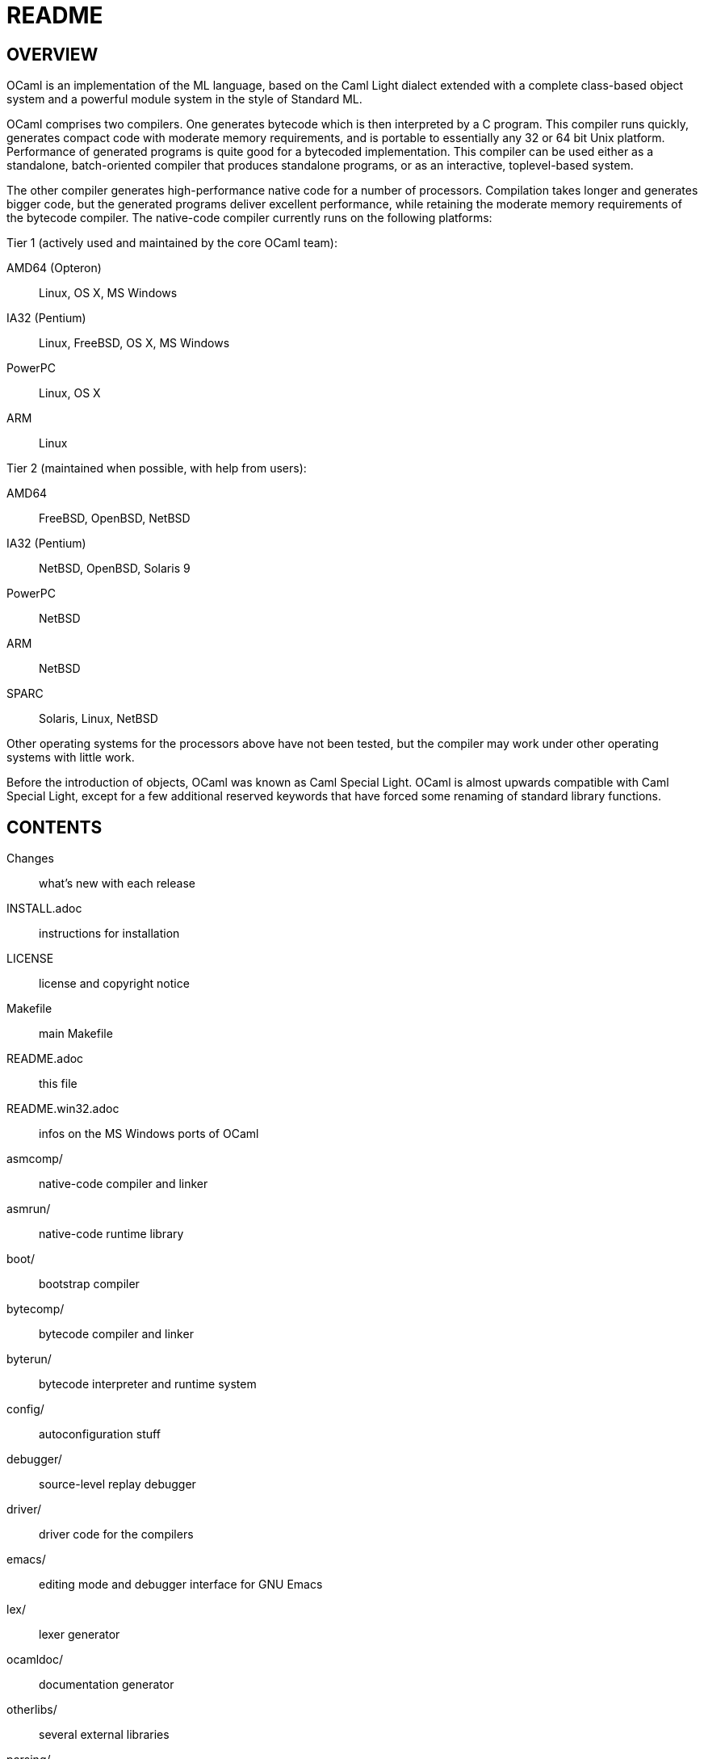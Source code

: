 = README =

== OVERVIEW

OCaml is an implementation of the ML language, based on the Caml Light
dialect extended with a complete class-based object system and a
powerful module system in the style of Standard ML.

OCaml comprises two compilers. One generates bytecode which is then
interpreted by a C program. This compiler runs quickly, generates
compact code with moderate memory requirements, and is portable to
essentially any 32 or 64 bit Unix platform. Performance of generated
programs is quite good for a bytecoded implementation.  This compiler
can be used either as a standalone, batch-oriented compiler that
produces standalone programs, or as an interactive, toplevel-based
system.

The other compiler generates high-performance native code for a number
of processors. Compilation takes longer and generates bigger code, but
the generated programs deliver excellent performance, while retaining
the moderate memory requirements of the bytecode compiler. The
native-code compiler currently runs on the following platforms:

Tier 1 (actively used and maintained by the core OCaml team):

AMD64 (Opteron)::    Linux, OS X, MS Windows
IA32 (Pentium)::     Linux, FreeBSD, OS X, MS Windows
PowerPC::            Linux, OS X
ARM::                Linux

Tier 2 (maintained when possible, with help from users):

AMD64::              FreeBSD, OpenBSD, NetBSD
IA32 (Pentium)::     NetBSD, OpenBSD, Solaris 9
PowerPC::            NetBSD
ARM::                NetBSD
SPARC::              Solaris, Linux, NetBSD

Other operating systems for the processors above have not been tested,
but the compiler may work under other operating systems with little work.

Before the introduction of objects, OCaml was known as Caml Special
Light. OCaml is almost upwards compatible with Caml Special Light,
except for a few additional reserved keywords that have forced some
renaming of standard library functions.

== CONTENTS

  Changes::               what's new with each release
  INSTALL.adoc::          instructions for installation
  LICENSE::               license and copyright notice
  Makefile::              main Makefile
  README.adoc::           this file
  README.win32.adoc::     infos on the MS Windows ports of OCaml
  asmcomp/::              native-code compiler and linker
  asmrun/::               native-code runtime library
  boot/::                 bootstrap compiler
  bytecomp/::             bytecode compiler and linker
  byterun/::              bytecode interpreter and runtime system
  config/::               autoconfiguration stuff
  debugger/::             source-level replay debugger
  driver/::               driver code for the compilers
  emacs/::                editing mode and debugger interface for GNU Emacs
  lex/::                  lexer generator
  ocamldoc/::             documentation generator
  otherlibs/::            several external libraries
  parsing/::              syntax analysis
  stdlib/::               standard library
  tools/::                various utilities
  toplevel/::             interactive system
  typing/::               typechecking
  utils/::                utility libraries
  yacc/::                 parser generator

== COPYRIGHT

All files marked "Copyright INRIA" in this distribution are copyright
1996, 1997, 1998, 1999, 2000, 2001, 2002, 2003, 2004, 2005, 2006,
2007, 2008, 2009, 2010, 2011, 2012 Institut National de Recherche en
Informatique et en Automatique (INRIA) and distributed under the
conditions stated in file LICENSE.

== INSTALLATION

See the file INSTALL for installation instructions on machines running Unix,
Linux, OS X and Cygwin.  For native Microsoft Windows, see
link:README.win32.adoc[].

== DOCUMENTATION

The OCaml manual is distributed in HTML, PDF, Postscript, DVI, and
Emacs Info files.  It is available at

http://caml.inria.fr/

The community also maintains the Web site http://ocaml.org, with tutorials
and other useful informations for OCaml users.

== AVAILABILITY

The complete OCaml distribution can be accessed at

http://caml.inria.fr/

== KEEPING IN TOUCH WITH THE CAML COMMUNITY

There exists a mailing list of users of the OCaml implementations
developed at INRIA. The purpose of this list is to share
experience, exchange ideas (and even code), and report on applications
of the OCaml language. Messages can be written in English or in
French. The list has more than 1000 subscribers.

Messages to the list should be sent to:

mailto:caml-list@inria.fr[]

You can subscribe to this list via the Web interface at

https://sympa.inria.fr/sympa/subscribe/caml-list

Archives of the list are available on the Web site above.

The Usenet news `groups comp.lang.ml` and `comp.lang.functional`
also contains discussions about the ML family of programming languages,
including OCaml.

The IRC channel `#ocaml` on https://freenode.net/[Freenode] also has several
hundred users and welcomes questions.

== BUG REPORTS AND USER FEEDBACK

Please report bugs using the Web interface to the bug-tracking system
at http://caml.inria.fr/bin/caml-bugs

To be effective, bug reports should include a complete program
(preferably small) that exhibits the unexpected behavior, and the
configuration you are using (machine type, etc).

You can also contact the implementors directly at mailto:caml@inria.fr[].
